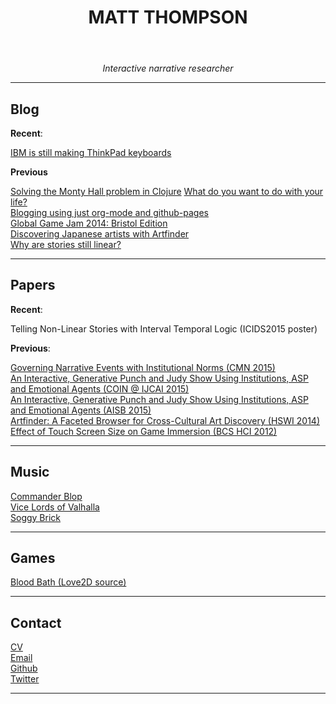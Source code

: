 #+TITLE:MATT THOMPSON
#+HTML: <div align=center>
/Interactive narrative researcher/
#+HTML: </div>

[[file:./img/mattconf.jpg]]

-----
** Blog

*Recent*:

[[./keyboard.html][IBM is still making ThinkPad keyboards]]

*Previous*

[[./monty-hall.html][Solving the Monty Hall problem in Clojure]]
[[./do-life.html][What do you want to do with your life?]]\\
[[./org-blog.html][Blogging using just org-mode and github-pages]]\\
[[./jam-2014.html][Global Game Jam 2014: Bristol Edition]]\\
[[./artfinder.html][Discovering Japanese artists with Artfinder]]\\
[[./linear-stories.html][Why are stories still linear?]]

-----

** Papers
:PROPERTIES:
:HTML_CONTAINER_CLASS: right-align
:END:

*Recent*:

Telling Non-Linear Stories with Interval Temporal Logic (ICIDS2015 poster)

*Previous*:

[[http://drops.dagstuhl.de/opus/frontdoor.php?source_opus%3D5288][Governing Narrative Events with Institutional Norms (CMN 2015)]]\\
[[http://coin2015.tbm.tudelft.nl/files/2015/06/COINIJCAI_2015_submission_19.pdf][An Interactive, Generative Punch and Judy Show Using Institutions, ASP and Emotional Agents (COIN @ IJCAI 2015)]]\\
[[http://www.cs.kent.ac.uk/events/2015/AISB2015/proceedings/aiAndGames/AI-games-15_submission_10--MatthewThompson--interactive.pdf][An Interactive, Generative Punch and Judy Show Using Institutions, ASP and Emotional Agents (AISB 2015)]]\\
[[http://hswi.referata.com/w/images/Hswi2014_paper_1.pdf][Artfinder: A Faceted Browser for Cross-Cultural Art Discovery (HSWI 2014)]]\\
[[http://dl.acm.org/citation.cfm?id%3D2377952][Effect of Touch Screen Size on Game Immersion (BCS HCI 2012)]]

-----

** Music

[[http://commanderblop.bandcamp.com][Commander Blop]]\\
[[http://vlov.bandcamp.com][Vice Lords of Valhalla]]\\
[[http://soggybrick.bandcamp.com][Soggy Brick]]

-----

** Games
:PROPERTIES:
:HTML_CONTAINER_CLASS: right-align
:END:

[[https://github.com/cblop/bloodbath][Blood Bath (Love2D source)]]

-----

** Contact

[[./cv][CV]]\\
[[mailto:mrt32@bath.ac.uk][Email]]\\
[[https://github.com/cblop][Github]]\\
[[https://twitter.com/cblop][Twitter]]

-----

